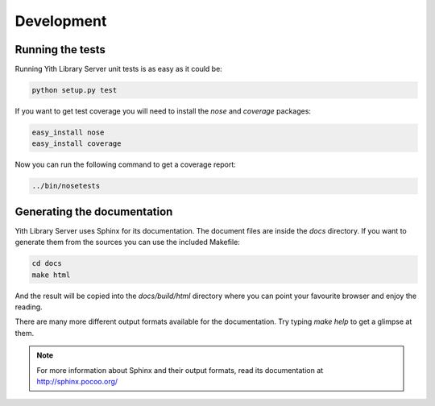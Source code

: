 Development
===========

Running the tests
-----------------

Running Yith Library Server unit tests is as easy as it could be:

.. code-block:: bash

   python setup.py test

If you want to get test coverage you will need to install the
`nose` and `coverage` packages:

.. code-block:: bash

   easy_install nose
   easy_install coverage

Now you can run the following command to get a coverage report:

.. code-block:: bash

   ../bin/nosetests

Generating the documentation
----------------------------

Yith Library Server uses Sphinx for its documentation. The document files
are inside the `docs` directory. If you want to generate them from the
sources you can use the included Makefile:

.. code-block:: bash

   cd docs
   make html

And the result will be copied into the `docs/build/html` directory where you
can point your favourite browser and enjoy the reading.

There are many more different output formats available for the documentation.
Try typing `make help` to get a glimpse at them.

.. note::

   For more information about Sphinx and their output formats, read its
   documentation at http://sphinx.pocoo.org/
